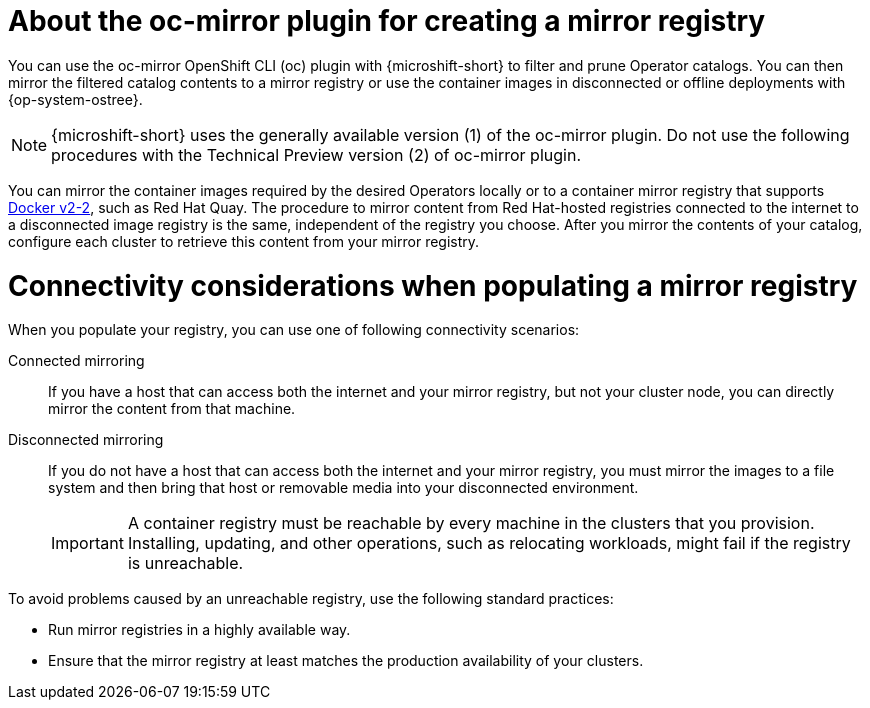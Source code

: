 //Module included in the following assemblies:
//
//* microshift_running_apps/microshift_operators/microshift-operators-olm.adoc

:_mod-docs-content-type: CONCEPT
[id="microshift-using-oc-mirror_{context}"]
= About the oc-mirror plugin for creating a mirror registry

You can use the oc-mirror OpenShift CLI (oc) plugin with {microshift-short} to filter and prune Operator catalogs. You can then mirror the filtered catalog contents to a mirror registry or use the container images in disconnected or offline deployments with {op-system-ostree}.

[NOTE]
====
{microshift-short} uses the generally available version (1) of the oc-mirror plugin. Do not use the following procedures with the Technical Preview version (2) of oc-mirror plugin.
====

You can mirror the container images required by the desired Operators locally or to a container mirror registry that supports link:https://docs.docker.com/registry/[Docker v2-2], such as Red Hat Quay. The procedure to mirror content from Red Hat-hosted registries connected to the internet to a disconnected image registry is the same, independent of the registry you choose. After you mirror the contents of your catalog, configure each cluster to retrieve this content from your mirror registry.

[id="microshift-populate-mirror-registry-connectivity_{context}"]
= Connectivity considerations when populating a mirror registry

When you populate your registry, you can use one of following connectivity scenarios:

Connected mirroring::
If you have a host that can access both the internet and your mirror registry, but not your cluster node, you can directly mirror the content from that machine.

Disconnected mirroring::
If you do not have a host that can access both the internet and your mirror registry, you must mirror the images to a file system and then bring that host or removable media into your disconnected environment.
+
[IMPORTANT]
====
A container registry must be reachable by every machine in the clusters that you provision. Installing, updating, and other operations, such as relocating workloads, might fail if the registry is unreachable.
====

To avoid problems caused by an unreachable registry, use the following standard practices:

* Run mirror registries in a highly available way.
* Ensure that the mirror registry at least matches the production availability of your clusters.